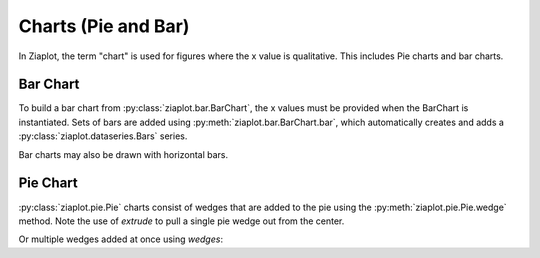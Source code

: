 Charts (Pie and Bar)
====================

.. jupyter-execute::
    :hide-code:
    
    import math
    import ziaplot as zp


In Ziaplot, the term "chart" is used for figures where the x value is qualitative. This includes Pie charts and bar charts.


Bar Chart
---------

To build a bar chart from :py:class:`ziaplot.bar.BarChart`, the x values must be provided when the BarChart is instantiated.
Sets of bars are added using :py:meth:`ziaplot.bar.BarChart.bar`, which automatically creates and adds a :py:class:`ziaplot.dataseries.Bars` series.

.. jupyter-execute::

    p = zp.BarChart(['January', 'February', 'March'])
    p.bar((4, 4, 5, 6)).name('Apple')
    p.bar((3, 4, 4, 5)).name('Blueberry')
    p.bar((2, 1, 5, 4)).name('Cherry')
    p


Bar charts may also be drawn with horizontal bars.

.. jupyter-execute::

    p = zp.BarChart(['January', 'February', 'March'], horiz=True)
    p.bar((4, 4, 5, 6)).name('Apple')
    p.bar((3, 4, 4, 5)).name('Blueberry')
    p.bar((2, 1, 5, 4)).name('Cherry')
    p


Pie Chart
---------

:py:class:`ziaplot.pie.Pie` charts consist of wedges that are added to the pie using the :py:meth:`ziaplot.pie.Pie.wedge` method.
Note the use of `extrude` to pull a single pie wedge out from the center.

.. jupyter-execute::

    p = zp.Pie()
    p.wedge(3, 'a', extrude=True)
    p.wedge(10, 'b')
    p.wedge(5, 'c', color='green')
    p


Or multiple wedges added at once using `wedges`:

.. jupyter-execute::

    zp.Pie().wedges(20, 30, 40, 10).names('a', 'b', 'c', 'd')

